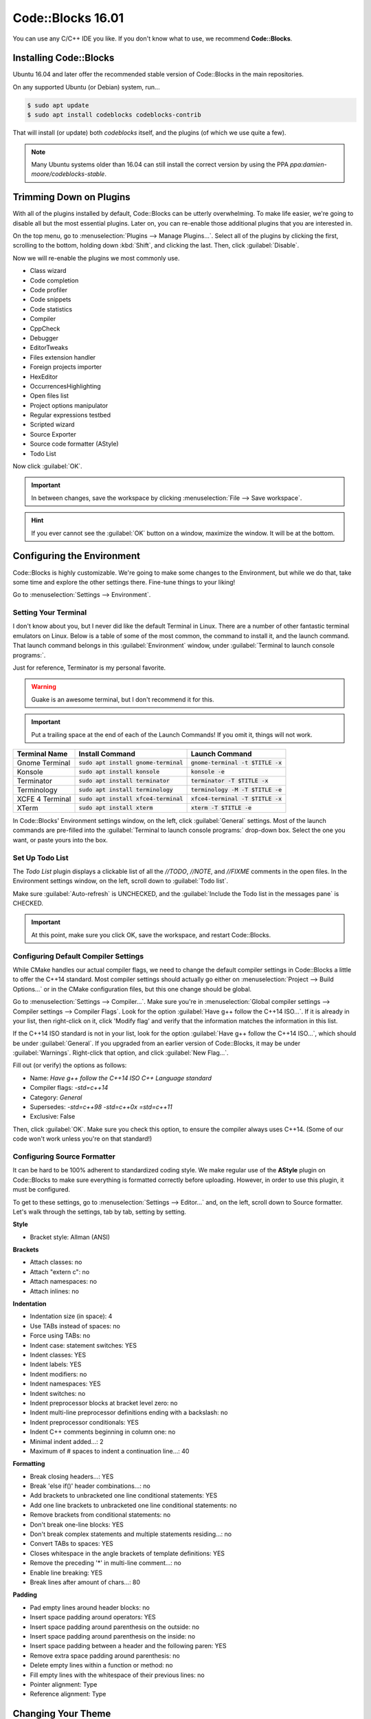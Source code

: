 ..  _codeblocks::

Code::Blocks 16.01
##################################

You can use any C/C++ IDE you like. If you don't know what to use,
we recommend **Code::Blocks**.

Installing Code::Blocks
==================================

Ubuntu 16.04 and later offer the recommended stable version of Code::Blocks
in the main repositories.

On any supported Ubuntu (or Debian) system, run...

..  code-block:: bash

    $ sudo apt update
    $ sudo apt install codeblocks codeblocks-contrib

That will install (or update) both `codeblocks` itself, and the plugins
(of which we use quite a few).

..  NOTE:: Many Ubuntu systems older than 16.04 can still install the correct
    version by using the PPA `ppa:damien-moore/codeblocks-stable`.


Trimming Down on Plugins
==================================

With all of the plugins installed by default, Code::Blocks can be utterly
overwhelming. To make life easier, we're going to disable all but the most
essential plugins. Later on, you can re-enable those additional plugins that you
are interested in.

On the top menu, go to :menuselection:`Plugins --> Manage Plugins...`. Select
all of the plugins by clicking the first, scrolling to the bottom, holding
down :kbd:`Shift`, and clicking the last. Then, click :guilabel:`Disable`.

Now we will re-enable the plugins we most commonly use.

* Class wizard

* Code completion

* Code profiler

* Code snippets

* Code statistics

* Compiler

* CppCheck

* Debugger

* EditorTweaks

* Files extension handler

* Foreign projects importer

* HexEditor

* OccurrencesHighlighting

* Open files list

* Project options manipulator

* Regular expressions testbed

* Scripted wizard

* Source Exporter

* Source code formatter (AStyle)

* Todo List

Now click :guilabel:`OK`.

..  IMPORTANT:: In between changes, save the workspace by clicking
    :menuselection:`File --> Save workspace`.

..  HINT:: If you ever cannot see the :guilabel:`OK` button on a window,
    maximize the window. It will be at the bottom.

Configuring the Environment
==================================

Code::Blocks is highly customizable. We're going to make some changes to the
Environment, but while we do that, take some time and explore the other settings
there. Fine-tune things to your liking!

Go to :menuselection:`Settings --> Environment`.

Setting Your Terminal
----------------------------------

I don't know about you, but I never did like the default Terminal in Linux.
There are a number of other fantastic terminal emulators on Linux. Below is a
table of some of the most common, the command to install it, and the launch
command. That launch command belongs in this :guilabel:`Environment` window,
under :guilabel:`Terminal to launch console programs:`.

Just for reference, Terminator is my personal favorite.

..  WARNING:: Guake is an awesome terminal, but I don't recommend it for this.

..  IMPORTANT:: Put a trailing space at the end of each of the Launch Commands!
    If you omit it, things will not work.

+--------------------------+-----------------------------------------+-------------------------------------+
| Terminal Name            | Install Command                         | Launch Command                      |
+==========================+=========================================+=====================================+
| Gnome Terminal           | :code:`sudo apt install gnome-terminal` | :code:`gnome-terminal -t $TITLE -x` |
+--------------------------+-----------------------------------------+-------------------------------------+
| Konsole                  | :code:`sudo apt install konsole`        | :code:`konsole -e`                  |
+--------------------------+-----------------------------------------+-------------------------------------+
| Terminator               | :code:`sudo apt install terminator`     | :code:`terminator -T $TITLE -x`     |
+--------------------------+-----------------------------------------+-------------------------------------+
| Terminology              | :code:`sudo apt install terminology`    | :code:`terminology -M -T $TITLE -e` |
+--------------------------+-----------------------------------------+-------------------------------------+
| XCFE 4 Terminal          | :code:`sudo apt install xfce4-terminal` | :code:`xfce4-terminal -T $TITLE -x` |
+--------------------------+-----------------------------------------+-------------------------------------+
| XTerm                    | :code:`sudo apt install xterm`          | :code:`xterm -T $TITLE -e`          |
+--------------------------+-----------------------------------------+-------------------------------------+

In Code::Blocks' Environment settings window, on the left, click
:guilabel:`General` settings. Most of the launch commands are pre-filled into
the :guilabel:`Terminal to launch console programs:` drop-down box. Select the
one you want, or paste yours into the box.

Set Up Todo List
----------------------------------

The `Todo List` plugin displays a clickable list of all the `//TODO`, `//NOTE`,
and `//FIXME` comments in the open files. In the Environment settings window,
on the left, scroll down to :guilabel:`Todo list`.

Make sure :guilabel:`Auto-refresh` is UNCHECKED, and the
:guilabel:`Include the Todo list in the messages pane` is CHECKED.

..  IMPORTANT:: At this point, make sure you click OK, save the workspace,
    and restart Code::Blocks.

Configuring Default Compiler Settings
------------------------------------------

While CMake handles our actual compiler flags, we need to change the default
compiler settings in Code::Blocks a little to offer the C++14 standard.
Most compiler settings should actually go either on
:menuselection:`Project --> Build Options...` or in the CMake configuration
files, but this one change should be global.

Go to :menuselection:`Settings --> Compiler...`. Make sure you're in
:menuselection:`Global compiler settings --> Compiler settings --> Compiler Flags`.
Look for the option :guilabel:`Have g++ follow the C++14 ISO...`. If it is already
in your list, then right-click on it, click 'Modify flag' and verify that the
information matches the information in this list.

If the C++14 ISO standard is not in your list, look for the option
:guilabel:`Have g++ follow the C++14 ISO...`, which should be under :guilabel:`General`.
If you upgraded from an earlier version of Code::Blocks, it may be under
:guilabel:`Warnings`. Right-click that option, and click :guilabel:`New Flag...`.

Fill out (or verify) the options as follows:

* Name: `Have g++ follow the C++14 ISO C++ Language standard`

* Compiler flags: `-std=c++14`

* Category: `General`

* Supersedes: `-std=c++98 -std=c++0x =std=c++11`

* Exclusive: False

Then, click :guilabel:`OK`. Make sure you check this option, to ensure the
compiler always uses C++14. (Some of our code won't work unless you're on
that standard!)

Configuring Source Formatter
----------------------------------

It can be hard to be 100% adherent to standardized coding style. We make regular
use of the **AStyle** plugin on Code::Blocks to make sure everything is
formatted correctly before uploading. However, in order to use this plugin, it
must be configured.

To get to these settings, go to :menuselection:`Settings --> Editor...` and, on
the left, scroll down to Source formatter. Let's walk through the settings, tab
by tab, setting by setting.

**Style**

* Bracket style: Allman (ANSI)

**Brackets**

* Attach classes: no

* Attach "extern c": no

* Attach namespaces: no

* Attach inlines: no

**Indentation**

* Indentation size (in space): 4

* Use TABs instead of spaces: no

* Force using TABs: no

* Indent case: statement switches: YES

* Indent classes: YES

* Indent labels: YES

* Indent modifiers: no

* Indent namespaces: YES

* Indent switches: no

* Indent preprocessor blocks at bracket level zero: no

* Indent multi-line preprocessor definitions ending with a backslash: no

* Indent preprocessor conditionals: YES

* Indent C++ comments beginning in column one: no

* Minimal indent added...: 2

* Maximum of # spaces to indent a continuation line...: 40

**Formatting**

* Break closing headers...: YES

* Break 'else if()' header combinations...: no

* Add brackets to unbracketed one line conditional statements: YES

* Add one line brackets to unbracketed one line conditional statements: no

* Remove brackets from conditional statements: no

* Don't break one-line blocks: YES

* Don't break complex statements and multiple statements residing...: no

* Convert TABs to spaces: YES

* Closes whitespace in the angle brackets of template definitions: YES

* Remove the preceding '*' in multi-line comment...: no

* Enable line breaking: YES

* Break lines after amount of chars...: 80

**Padding**

* Pad empty lines around header blocks: no

* Insert space padding around operators: YES

* Insert space padding around parenthesis on the outside: no

* Insert space padding around parenthesis on the inside: no

* Insert space padding between a header and the following paren: YES

* Remove extra space padding around parenthesis: no

* Delete empty lines within a function or method: no

* Fill empty lines with the whitespace of their previous lines: no

* Pointer alignment: Type

* Reference alignment: Type

Changing Your Theme
==================================

Yes, there are multiple themes available for Code::Blocks! I'm glad of it, too,
because I rely heavily on dark themes to be able to work for long periods of
time.

You might have those themes already present. Go to
:menuselection:`Settings --> Editor...`, and click
:guilabel:`Syntax highlighting` on the left. Then, check the
:guilabel:`Colour theme:` drop down box. If you see lots of options, pick the
one you want.

Once you have a theme picked out, you can further fine-tune it to your liking by
using the other controls on that panel. All the themes are fully customizable!

Installing Themes
----------------------------------

If you don't see any themes (besides default), you'll need to set them up.
First, close out of Code::Blocks. Download and save
`color_themes.conf <https://mousepawmedia.net/downloads/color_themes.conf>`_
to your computer.

In your terminal, run the following to backup your existing themes file and
start the config editor.

..  code-block:: bash

    $ cp ~/.config/codeblocks/default.conf ~/.config/codeblocks/backup.conf
    $ cb_share_config

On the window that pops up, click the three dots under
:guilabel:`Source configuration file...`, and browse to the `color_themes.conf`
file you just saved. Then, click the three dots under
:guilabel:`Destination configuration file...` and select `default.conf`, which
should be sitting right in front of you on the browse window by default.

Next, check all the boxes on the left side. [Sorry, there's no fast way to do
that!] Click :guilabel:`Transfer >>`, confirm :guilabel:`Yes`, and then click
:guilabel:`Save` and confirm :guilabel:`Yes`.

Finally, click :guilabel:`Close`.

Once you've done all that, start Code::Blocks, go to
:menuselection:`Settings --> Editor... --> Syntax highlighting`. You can now
browse the imported themes. Use the rest of the controls on that panel to
customize any of them to your liking.

Further Configuring Environment Colors
------------------------------------------

Unfortunately, the color themes only affect code files themselves. It is
possible to further customize some of the other environment colors to match.

To do this, you'll first want to open a code file, so you can more easily sample
the background color. Then, go to :menuselection:`Settings --> Environment... --> Colours`.
Most of these colors can stay as-is, but there are a few I recommend changing
to match your theme.

You can change any color by clicking its name, and then the color box at the
right side of the panel. Then, tap the eyedropper towards lower-left, and click
the color anywhere on your computer screen (even outside of Code::Blocks!) to
sample it.

You will be using the background color ("Background") and typical text color
("Text") from your selected color scheme.

Change the following colors:

+-------------------------------------------------+-----------------------------------------------------------------+
| Color                                           | Change to...                                                    |
+=================================================+=================================================================+
| Code completion: Documentation popup background | Background                                                      |
+-------------------------------------------------+-----------------------------------------------------------------+
| Code completion: Documentation popup text       | Text                                                            |
+-------------------------------------------------+-----------------------------------------------------------------+
| Editor: Caret                                   | White for dark themes, black for light themes.                  |
+-------------------------------------------------+-----------------------------------------------------------------+
| Code completion: Documentation popup link       | Similar to Text                                                 |
+-------------------------------------------------+-----------------------------------------------------------------+
| Editor: Right margin                            | I recommend a bright color that contrasts with the background.  |
+-------------------------------------------------+-----------------------------------------------------------------+
| Editor: Line numbers background colour          | Background                                                      |
+-------------------------------------------------+-----------------------------------------------------------------+
| Editor: Line numbers foreground colour          | Text                                                            |
+-------------------------------------------------+-----------------------------------------------------------------+
| Editor: Margin chrome colour                    | Background                                                      |
+-------------------------------------------------+-----------------------------------------------------------------+
| Editor: Margin chrome highlight colour          | Background                                                      |
+-------------------------------------------------+-----------------------------------------------------------------+
| Start here page: Background colour              | Background                                                      |
+-------------------------------------------------+-----------------------------------------------------------------+
| Start here page: Link colour                    | Similar to Text                                                 |
+-------------------------------------------------+-----------------------------------------------------------------+
| Start here page: Text colour                    | Text                                                            |
+-------------------------------------------------+-----------------------------------------------------------------+

Once you've made your changes, click :guilabel:`OK`, and then save your
workspace via :menuselection:`File --> Save workspace`.
